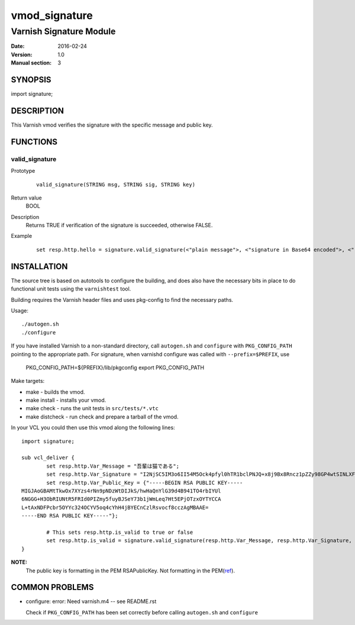 ============
vmod_signature
============

----------------------
Varnish Signature Module
----------------------

:Date: 2016-02-24
:Version: 1.0
:Manual section: 3

SYNOPSIS
========

import signature;

DESCRIPTION
===========

This Varnish vmod verifies the signature with the specific message and public key.

FUNCTIONS
=========

valid_signature
-----

Prototype
        ::

                valid_signature(STRING msg, STRING sig, STRING key)
Return value
	BOOL
Description
	Returns TRUE if verification of the signature is succeeded, otherwise FALSE.
Example
        ::

                set resp.http.hello = signature.valid_signature(<"plain message">, <"signature in Base64 encoded">, <"rsa public key">);

INSTALLATION
============

The source tree is based on autotools to configure the building, and
does also have the necessary bits in place to do functional unit tests
using the ``varnishtest`` tool.

Building requires the Varnish header files and uses pkg-config to find
the necessary paths.

Usage::

 ./autogen.sh
 ./configure

If you have installed Varnish to a non-standard directory, call
``autogen.sh`` and ``configure`` with ``PKG_CONFIG_PATH`` pointing to
the appropriate path. For signature, when varnishd configure was called
with ``--prefix=$PREFIX``, use

 PKG_CONFIG_PATH=${PREFIX}/lib/pkgconfig
 export PKG_CONFIG_PATH

Make targets:

* make - builds the vmod.
* make install - installs your vmod.
* make check - runs the unit tests in ``src/tests/*.vtc``
* make distcheck - run check and prepare a tarball of the vmod.

In your VCL you could then use this vmod along the following lines::

        import signature;

        sub vcl_deliver {
                set resp.http.Var_Message = "吾輩は猫である";
                set resp.http.Var_Signature = "I2NjSC5IM3o6II54M5Ock4pfyl0hTR1bclPNJQ+x8j9Bx8Rncz1pZZy98GP4wtSINLXFogmCQFVHok/8/PSDVLTP5x1VexovUizWjJsntfO534i1WoUyS03ArqaTwZEXV7CHCSmHu9OruBRHoPKc2iic+SEaUz8NuT2gqzuv8ZI=";
                set resp.http.Var_Public_Key = {"-----BEGIN RSA PUBLIC KEY-----
        MIGJAoGBAMtTkwOx7XYzs4rNn9pNDzWtDIJkS/hwHaQnYlG39d4B941TO4rbIYUl
        6NGGG+H3ObRIUNtR5FRId0PIZmy5fuyBJSeY73b1jWmLeq7Ht5EPjOTzxOYTYCCA
        L+tAxNDFPcbr5OYYc324OCYV5oq4cYhH4jBYECnCzlRsvocf8cczAgMBAAE=
        -----END RSA PUBLIC KEY-----"};

                # This sets resp.http.is_valid to true or false
                set resp.http.is_valid = signature.valid_signature(resp.http.Var_Message, resp.http.Var_Signature, resp.http.Var_Public_Key);
        }

**NOTE:**
 The public key is formatting in the PEM RSAPublicKey. Not formatting in the PEM(`ref <https://openssl.org/docs/manmaster/apps/rsa.html>`_).

COMMON PROBLEMS
===============

* configure: error: Need varnish.m4 -- see README.rst

  Check if ``PKG_CONFIG_PATH`` has been set correctly before calling
  ``autogen.sh`` and ``configure``
